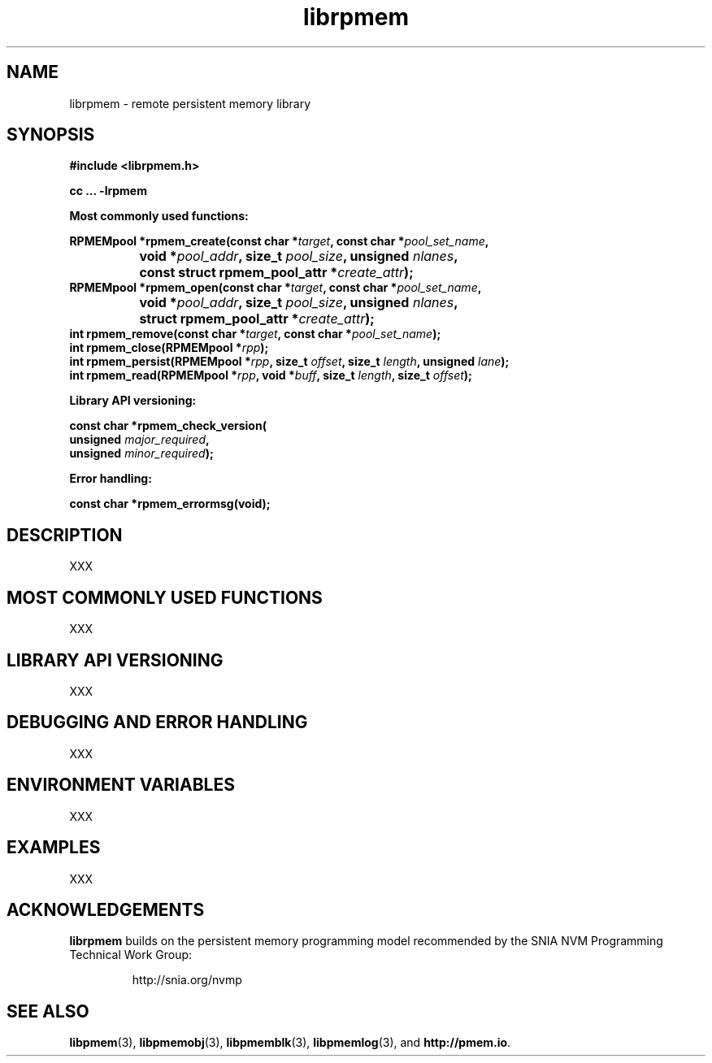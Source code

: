 .\"
.\" Copyright 2016, Intel Corporation
.\"
.\" Redistribution and use in source and binary forms, with or without
.\" modification, are permitted provided that the following conditions
.\" are met:
.\"
.\"     * Redistributions of source code must retain the above copyright
.\"       notice, this list of conditions and the following disclaimer.
.\"
.\"     * Redistributions in binary form must reproduce the above copyright
.\"       notice, this list of conditions and the following disclaimer in
.\"       the documentation and/or other materials provided with the
.\"       distribution.
.\"
.\"     * Neither the name of the copyright holder nor the names of its
.\"       contributors may be used to endorse or promote products derived
.\"       from this software without specific prior written permission.
.\"
.\" THIS SOFTWARE IS PROVIDED BY THE COPYRIGHT HOLDERS AND CONTRIBUTORS
.\" "AS IS" AND ANY EXPRESS OR IMPLIED WARRANTIES, INCLUDING, BUT NOT
.\" LIMITED TO, THE IMPLIED WARRANTIES OF MERCHANTABILITY AND FITNESS FOR
.\" A PARTICULAR PURPOSE ARE DISCLAIMED. IN NO EVENT SHALL THE COPYRIGHT
.\" OWNER OR CONTRIBUTORS BE LIABLE FOR ANY DIRECT, INDIRECT, INCIDENTAL,
.\" SPECIAL, EXEMPLARY, OR CONSEQUENTIAL DAMAGES (INCLUDING, BUT NOT
.\" LIMITED TO, PROCUREMENT OF SUBSTITUTE GOODS OR SERVICES; LOSS OF USE,
.\" DATA, OR PROFITS; OR BUSINESS INTERRUPTION) HOWEVER CAUSED AND ON ANY
.\" THEORY OF LIABILITY, WHETHER IN CONTRACT, STRICT LIABILITY, OR TORT
.\" (INCLUDING NEGLIGENCE OR OTHERWISE) ARISING IN ANY WAY OUT OF THE USE
.\" OF THIS SOFTWARE, EVEN IF ADVISED OF THE POSSIBILITY OF SUCH DAMAGE.
.\"
.\"
.\" librpmem.3 -- man page for librpmem
.\"
.\" Format this man page with:
.\"	man -l librpmem.3
.\" or
.\"	groff -man -Tascii librpmem.3
.\"
.TH librpmem 3 "remote pmem API version 0.1.0" "NVM Library"
.SH NAME
librpmem \- remote persistent memory library
.SH SYNOPSIS
.nf
.B #include <librpmem.h>
.sp
.B cc ... -lrpmem
.sp
.B Most commonly used functions:
.sp
.BI "RPMEMpool *rpmem_create(const char *" target ", const char *" pool_set_name ,
.BI "		void *" pool_addr ", size_t " pool_size ", unsigned " nlanes ",
.BI "		const struct rpmem_pool_attr *" create_attr ");
.BI
.BI "RPMEMpool *rpmem_open(const char *" target ", const char *" pool_set_name ,
.BI "		void *" pool_addr ", size_t " pool_size ", unsigned " nlanes ",
.BI "		struct rpmem_pool_attr *" create_attr ");
.BI
.BI "int rpmem_remove(const char *" target ", const char *" pool_set_name );
.BI "int rpmem_close(RPMEMpool *" rpp );
.BI
.BI "int rpmem_persist(RPMEMpool *" rpp ", size_t " offset ", size_t " length ", unsigned " lane );
.BI "int rpmem_read(RPMEMpool *" rpp ", void *" buff ", size_t " length ", size_t " offset );
.sp
.sp
.B Library API versioning:
.sp
.BI "const char *rpmem_check_version("
.BI "    unsigned " major_required ,
.BI "    unsigned " minor_required );
.fi
.sp
.B Error handling:
.sp
.BI "const char *rpmem_errormsg(void);
.fi
.sp
.SH DESCRIPTION
.PP
XXX
.SH MOST COMMONLY USED FUNCTIONS
.PP
XXX
.SH LIBRARY API VERSIONING
.PP
XXX
.SH DEBUGGING AND ERROR HANDLING
.PP
XXX
.SH ENVIRONMENT VARIABLES
.PP
XXX
.SH EXAMPLES
.PP
XXX
.SH ACKNOWLEDGEMENTS
.PP
.B librpmem
builds on the persistent memory programming model
recommended by the SNIA NVM Programming Technical Work Group:
.IP
http://snia.org/nvmp
.SH "SEE ALSO"
.BR libpmem (3),
.BR libpmemobj (3),
.BR libpmemblk (3),
.BR libpmemlog (3),
and
.BR http://pmem.io .
